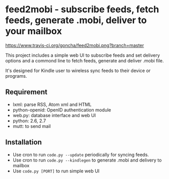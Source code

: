 * feed2mobi - subscribe feeds, fetch feeds, generate .mobi, deliver to your mailbox

#+CAPTION: travis status
#+NAME: https://www.travis-ci.org/goncha/feed2mobi
[[https://www.travis-ci.org/goncha/feed2mobi.png?branch%3Dmaster][https://www.travis-ci.org/goncha/feed2mobi.png?branch=master]]


This project includes a simple web UI to subscribe feeds and set delivery
options and a commond line to fetch feeds, generate and deliver .mobi file.

It's designed for Kindle user to wireless sync feeds to their device or programs.

** Requirement
  - lxml: parse RSS, Atom xml and HTML
  - python-openid: OpenID authentication module
  - web.py: database interface and web UI
  - python: 2.6, 2.7
  - mutt: to send mail

** Installation

 - Use cron to run =code.py --update= periodically for syncing feeds.
 - Use cron to run =code.py --kindlegen= to generate .mobi and delivery to mailbox
 - Use =code.py [PORT]= to run simple web UI
